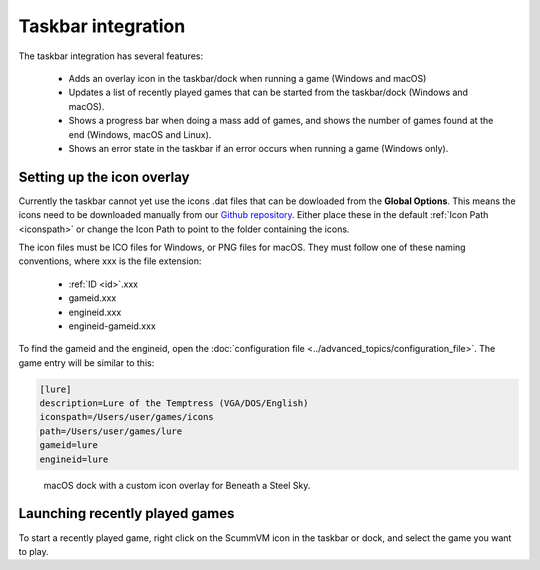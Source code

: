 ===========================
Taskbar integration
===========================

The taskbar integration has several features:

    - Adds an overlay icon in the taskbar/dock when running a game (Windows and macOS)
    -  Updates a list of recently played games that can be started from the taskbar/dock (Windows and macOS).
    -  Shows a progress bar when doing a mass add of games, and shows the number of games found at the end (Windows, macOS and Linux).
    -  Shows an error state in the taskbar if an error occurs when running a game (Windows only).


Setting up the icon overlay
================================

Currently the taskbar cannot yet use the icons .dat files that can be dowloaded from the **Global Options**. This means the icons need to be downloaded manually from our `Github repository <https://github.com/scummvm/scummvm-icons>`__. Either place these in the default :ref:`Icon Path <iconspath>` or change the Icon Path to point to the folder containing the icons.

The icon files must be ICO files for Windows, or PNG files for macOS. They must follow one of these naming conventions, where xxx is the file extension:

    - :ref:`ID <id>`.xxx
    - gameid.xxx
    - engineid.xxx
    - engineid-gameid.xxx

To find the gameid and the engineid, open the :doc:`configuration file <../advanced_topics/configuration_file>`. The game entry will be similar to this:

.. code::

    [lure]
    description=Lure of the Temptress (VGA/DOS/English)
    iconspath=/Users/user/games/icons
    path=/Users/user/games/lure
    gameid=lure
    engineid=lure

.. figure:: ../images/taskbar/game_icon.png

    macOS dock with a custom icon overlay for Beneath a Steel Sky.

Launching recently played games
=======================================

To start a recently played game, right click on the ScummVM icon in the taskbar or dock, and select the game you want to play.



